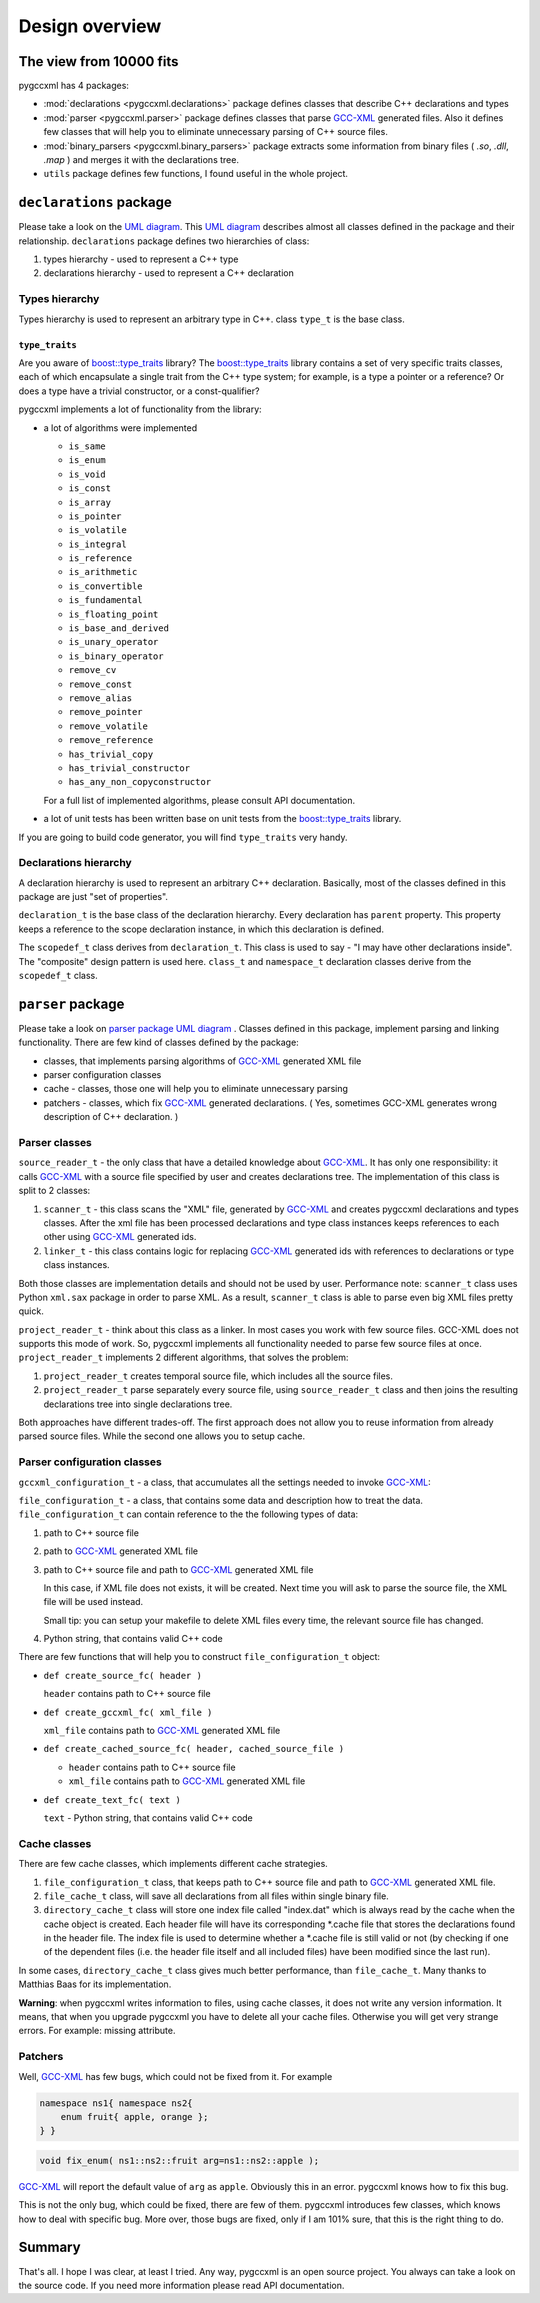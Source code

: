 ===============
Design overview
===============

------------------------
The view from 10000 fits
------------------------

pygccxml has 4 packages:

* :mod:`declarations <pygccxml.declarations>` package defines classes that describe
  C++ declarations and types

* :mod:`parser <pygccxml.parser>` package defines classes that parse `GCC-XML`_
  generated files. Also it defines few classes that will help you to eliminate
  unnecessary parsing of C++ source files.

* :mod:`binary_parsers <pygccxml.binary_parsers>` package extracts some
  information from binary files ( `.so`, `.dll`, `.map` ) and merges it with
  the declarations tree.

* ``utils`` package defines few functions, I found useful in the whole project.

-------------------------
``declarations`` package
-------------------------

Please take a look on the `UML diagram`_. This `UML diagram`_ describes almost all
classes defined in the package and their relationship. ``declarations`` package
defines two hierarchies of class:

1. types hierarchy - used to represent a C++ type

2. declarations hierarchy - used to represent a C++ declaration


Types hierarchy
---------------

Types hierarchy is used to represent an arbitrary type in C++. class ``type_t``
is the base class.

``type_traits``
~~~~~~~~~~~~~~~

Are you aware of `boost::type_traits`_ library? The `boost::type_traits`_
library contains a set of very specific traits classes, each of which
encapsulate a single trait from the C++ type system; for example, is a type
a pointer or a reference? Or does a type have a trivial constructor, or a
const-qualifier?

pygccxml implements a lot of functionality from the library:

* a lot of algorithms were implemented

  + ``is_same``

  + ``is_enum``

  + ``is_void``

  + ``is_const``

  + ``is_array``

  + ``is_pointer``

  + ``is_volatile``

  + ``is_integral``

  + ``is_reference``

  + ``is_arithmetic``

  + ``is_convertible``

  + ``is_fundamental``

  + ``is_floating_point``

  + ``is_base_and_derived``

  + ``is_unary_operator``

  + ``is_binary_operator``

  + ``remove_cv``

  + ``remove_const``

  + ``remove_alias``

  + ``remove_pointer``

  + ``remove_volatile``

  + ``remove_reference``

  + ``has_trivial_copy``

  + ``has_trivial_constructor``

  + ``has_any_non_copyconstructor``

  For a full list of implemented algorithms, please consult API documentation.

* a lot of unit tests has been written base on unit tests from the
  `boost::type_traits`_ library.


If you are going to build code generator, you will find ``type_traits`` very handy.

Declarations hierarchy
----------------------

A declaration hierarchy is used to represent an arbitrary C++ declaration.
Basically, most of the classes defined in this package are just "set of properties".

``declaration_t`` is the base class of the declaration hierarchy. Every declaration
has ``parent`` property. This property keeps a reference to the scope declaration
instance, in which this declaration is defined.

The ``scopedef_t`` class derives from ``declaration_t``. This class is used to
say - "I may have other declarations inside". The "composite" design pattern is
used here. ``class_t`` and ``namespace_t`` declaration classes derive from the
``scopedef_t`` class.

------------------
``parser`` package
------------------

Please take a look on `parser package UML diagram`_ . Classes defined in this
package, implement parsing and linking functionality. There are few kind of
classes defined by the package:

* classes, that implements parsing algorithms of `GCC-XML`_ generated XML file

* parser configuration classes

* cache - classes, those one will help you to eliminate unnecessary parsing

* patchers - classes, which fix `GCC-XML`_ generated declarations. ( Yes, sometimes
  GCC-XML generates wrong description of C++ declaration. )

Parser classes
--------------

``source_reader_t`` - the only class that have a detailed knowledge about `GCC-XML`_.
It has only one responsibility: it calls `GCC-XML`_ with a source file specified
by user and creates declarations tree. The implementation of this class is split
to 2 classes:

1. ``scanner_t`` - this class scans the "XML" file, generated by `GCC-XML`_ and
   creates pygccxml declarations and types classes. After the xml file has
   been processed declarations and type class instances keeps references to
   each other using `GCC-XML`_ generated ids.

2. ``linker_t`` - this class contains logic for replacing `GCC-XML`_ generated
   ids with references to declarations or type class instances.

Both those classes are implementation details and should not be used by user.
Performance note: ``scanner_t`` class uses Python ``xml.sax`` package in order
to parse XML. As a result, ``scanner_t`` class is able to parse even big XML files
pretty quick.

``project_reader_t`` - think about this class as a linker. In most cases you work
with few source files. GCC-XML does not supports this mode of work. So, pygccxml
implements all functionality needed to parse few source files at once.
``project_reader_t`` implements 2 different algorithms, that solves the problem:

1. ``project_reader_t`` creates temporal source file, which includes all the source
   files.

2. ``project_reader_t`` parse separately every source file, using ``source_reader_t``
   class and then joins the resulting declarations tree into single declarations
   tree.

Both approaches have different trades-off. The first approach does not allow you
to reuse information from already parsed source files. While the second one
allows you to setup cache.

Parser configuration classes
----------------------------

``gccxml_configuration_t`` - a class, that accumulates all the settings needed to invoke `GCC-XML`_:


``file_configuration_t`` - a class, that contains some data and description how
to treat the data. ``file_configuration_t`` can contain reference to the the following types
of data:

(1) path to C++ source file

(2) path to `GCC-XML`_ generated XML file

(3) path to C++ source file and path to `GCC-XML`_ generated XML file

    In this case, if XML file does not exists, it will be created. Next time
    you will ask to parse the source file, the XML file will be used instead.

    Small tip: you can setup your makefile to delete XML files every time,
    the relevant source file has changed.

(4) Python string, that contains valid C++ code

There are few functions that will help you to construct ``file_configuration_t``
object:

* ``def create_source_fc( header )``

  ``header`` contains path to C++ source file

* ``def create_gccxml_fc( xml_file )``

  ``xml_file`` contains path to `GCC-XML`_ generated XML file

* ``def create_cached_source_fc( header, cached_source_file )``

  - ``header`` contains path to C++ source file
  - ``xml_file`` contains path to `GCC-XML`_ generated XML file

* ``def create_text_fc( text )``

  ``text`` - Python string, that contains valid C++ code


Cache classes
-------------

There are few cache classes, which implements different cache strategies.

1. ``file_configuration_t`` class, that keeps path to C++ source file and path to
   `GCC-XML`_ generated XML file.

2. ``file_cache_t`` class, will save all declarations from all files within single
   binary file.

3. ``directory_cache_t`` class will store one index file called "index.dat" which
   is always read by the cache when the cache object is created. Each header file
   will have its corresponding \*.cache file that stores the declarations found
   in the header file. The index file is used to determine whether a \*.cache file
   is still valid or not (by checking if one of the dependent files
   (i.e. the header file itself and all included files) have been modified since
   the last run).

In some cases, ``directory_cache_t`` class gives much better performance, than
``file_cache_t``. Many thanks to Matthias Baas for its implementation.

**Warning**: when pygccxml writes information to files, using cache classes,
it does not write any version information. It means, that when you upgrade
pygccxml you have to delete all your cache files. Otherwise you will get very
strange errors. For example: missing attribute.


Patchers
--------

Well, `GCC-XML`_ has few bugs, which could not be fixed from it. For example

.. code-block:: c++

  namespace ns1{ namespace ns2{
      enum fruit{ apple, orange };
  } }

.. code-block:: c++

  void fix_enum( ns1::ns2::fruit arg=ns1::ns2::apple );

`GCC-XML`_ will report the default value of ``arg`` as ``apple``. Obviously
this in an error. pygccxml knows how to fix this bug.

This is not the only bug, which could be fixed, there are few of them. pygccxml
introduces few classes, which knows how to deal with specific bug. More over, those
bugs are fixed, only if I am 101% sure, that this is the right thing to do.

-------
Summary
-------

That's all. I hope I was clear, at least I tried. Any way, pygccxml is an open
source project. You always can take a look on the source code. If you need more
information please read API documentation.


.. _`SourceForge`: http://sourceforge.net/index.php
.. _`Python`: http://www.python.org
.. _`GCC-XML`: http://www.gccxml.org
.. _`UML diagram` : declarations_uml.png
.. _`parser package UML diagram` : parser_uml.png
.. _`ReleaseForge` : http://releaseforge.sourceforge.net
.. _`boost::type_traits` : http://www.boost.org/libs/type_traits/index.html
